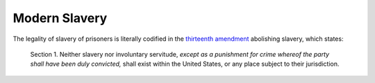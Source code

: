 ==============
Modern Slavery
==============

The legality of slavery of prisoners is literally codified in the
`thirteenth amendment <https://en.wikipedia.org/wiki/Thirteenth_Amendment_to_the_United_States_Constitution>`_
abolishing slavery, which states:

    Section 1. Neither slavery nor involuntary servitude, *except as
    a punishment for crime whereof the party shall have been duly
    convicted,* shall exist within the United States, or any place
    subject to their jurisdiction.

